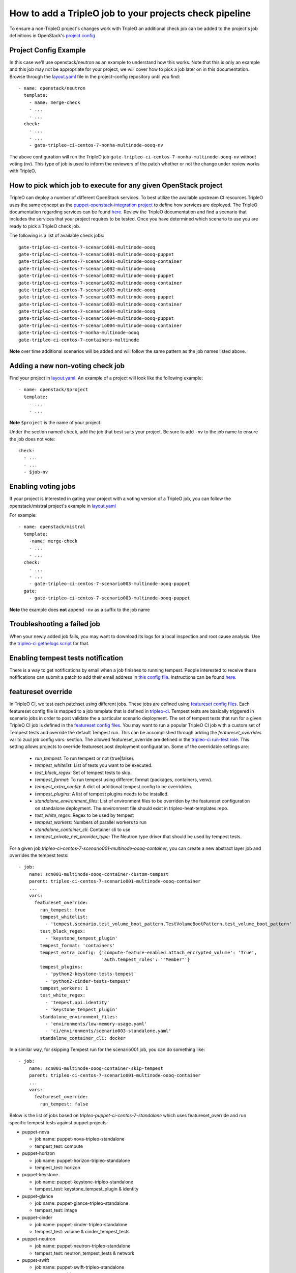 How to add a TripleO job to your projects check pipeline
========================================================

To ensure a non-TripleO project's changes work with TripleO an additional
check job can be added to the project's job definitions in OpenStack's
`project config <https://github.com/openstack-infra/project-config>`_

Project Config Example
----------------------

In this case we'll use openstack/neutron as an example to understand how
this works. Note that this is only an example and this job may not be appropriate
for your project, we will cover how to pick a job later on in this documentation.
Browse through the `layout.yaml
<https://github.com/openstack-infra/project-config/blob/master/zuul/layout.yaml>`_
file in the project-config repository until you find::

    - name: openstack/neutron
      template:
        - name: merge-check
        - ...
        - ...
      check:
        - ...
        - ...
        - gate-tripleo-ci-centos-7-nonha-multinode-oooq-nv

The above configuration will run the TripleO job
``gate-tripleo-ci-centos-7-nonha-multinode-oooq-nv`` without voting (nv).
This type of job is used to inform the reviewers of the patch whether or not
the change under review works with TripleO.


How to pick which job to execute for any given OpenStack project
----------------------------------------------------------------

TripleO can deploy a number of different OpenStack services. To best utilize
the available upstream CI resources TripleO uses the same concept as the
`puppet-openstack-integration project
<https://github.com/openstack/puppet-openstack-integration>`_ to define how
services are deployed.  The TripleO documentation regarding services can be found
`here. <https://github.com/openstack/tripleo-heat-templates/blob/master/README.rst#service-testing-matrix>`_
Review the TripleO documentation and find a scenario that includes the services
that your project requires to be tested.  Once you have determined which
scenario to use you are ready to pick a TripleO check job.

The following is a list of available check jobs::

    gate-tripleo-ci-centos-7-scenario001-multinode-oooq
    gate-tripleo-ci-centos-7-scenario001-multinode-oooq-puppet
    gate-tripleo-ci-centos-7-scenario001-multinode-oooq-container
    gate-tripleo-ci-centos-7-scenario002-multinode-oooq
    gate-tripleo-ci-centos-7-scenario002-multinode-oooq-puppet
    gate-tripleo-ci-centos-7-scenario002-multinode-oooq-container
    gate-tripleo-ci-centos-7-scenario003-multinode-oooq
    gate-tripleo-ci-centos-7-scenario003-multinode-oooq-puppet
    gate-tripleo-ci-centos-7-scenario003-multinode-oooq-container
    gate-tripleo-ci-centos-7-scenario004-multinode-oooq
    gate-tripleo-ci-centos-7-scenario004-multinode-oooq-puppet
    gate-tripleo-ci-centos-7-scenario004-multinode-oooq-container
    gate-tripleo-ci-centos-7-nonha-multinode-oooq
    gate-tripleo-ci-centos-7-containers-multinode

**Note** over time additional scenarios will be added and will follow the same
pattern as the job names listed above.

Adding a new non-voting check job
---------------------------------

Find your project in `layout.yaml
<https://github.com/openstack-infra/project-config/blob/master/zuul/layout.yaml>`_.
An example of a project will look like the following example::

    - name: openstack/$project
      template:
        - ...
        - ...

**Note** ``$project`` is the name of your project.

Under the section named ``check``, add the job that best suits your project.
Be sure to add ``-nv`` to the job name to ensure the job does not vote::

      check:
        - ...
        - ...
        - $job-nv

Enabling voting jobs
--------------------

If your project is interested in gating your project with a voting version
of a TripleO job, you can follow the openstack/mistral project's example in
`layout.yaml
<https://github.com/openstack-infra/project-config/blob/master/zuul/layout.yaml>`_

For example::

    - name: openstack/mistral
      template:
        -name: merge-check
        - ...
        - ...
      check:
        - ...
        - ...
        - gate-tripleo-ci-centos-7-scenario003-multinode-oooq-puppet
      gate:
        - gate-tripleo-ci-centos-7-scenario003-multinode-oooq-puppet

**Note** the example does **not** append ``-nv`` as a suffix to the job name

Troubleshooting a failed job
----------------------------

When your newly added job fails, you may want to download its logs for a local
inspection and root cause analysis. Use the
`tripleo-ci gethelogs script
<https://github.com/openstack-infra/tripleo-ci/blob/master/scripts/getthelogs>`_
for that.

Enabling tempest tests notification
-----------------------------------

There is a way to get notifications by email when a job finishes to running
tempest.
People interested to receive these notifications can submit a patch to add
their email address in `this config file
<https://github.com/openstack/tripleo-quickstart-extras/blob/master/roles/validate-tempest/files/tempestmail/config.yaml>`_.
Instructions can be found `here
<https://github.com/openstack/tripleo-quickstart-extras/blob/master/roles/validate-tempest/files/tempestmail/README.md>`_.

featureset override
-------------------

In TripleO CI, we test each patchset using different jobs. These jobs
are defined using `featureset config files
<https://opendev.org/openstack/tripleo-quickstart/src/branch/master/config/general_config>`_.
Each featureset config file is mapped to a job template that is defined in
`tripleo-ci <https://opendev.org/openstack-infra/tripleo-ci/src/branch/master/zuul.d>`_.
Tempest tests are basically triggered in scenario jobs in order to post validate the
a particular scenario deployment.
The set of tempest tests that run for a given TripleO CI job is defined in the
`featureset config files
<https://opendev.org/openstack/tripleo-quickstart/src/branch/master/config/general_config>`_.
You may want to run a popular TripleO CI job with a custom set of Tempest
tests and override the default Tempest run. This can be accomplished through
adding the `featureset_overrides` var to zuul job config `vars:` section.
The allowed featureset_override are defined in the `tripleo-ci run-test role
<https://opendev.org/openstack/tripleo-ci/src/commit/5a902b351f3728a95e4a989527178c66815bdc54/roles/run-test/tasks/main.yaml#L8>`_.
This setting allows projects to override featureset post deployment configuration.
Some of the overridable settings are:

 - `run_tempest`: To run tempest or not (true|false).
 - `tempest_whitelist`: List of tests you want to be executed.
 - `test_black_regex`: Set of tempest tests to skip.
 - `tempest_format`: To run tempest using different format (packages, containers, venv).
 - `tempest_extra_config`: A dict of additional tempest config to be overridden.
 - `tempest_plugins`: A list of tempest plugins needs to be installed.
 - `standalone_environment_files`: List of environment files to be overriden
   by the featureset configuration on standalone deployment. The environment
   file should exist in tripleo-heat-templates repo.
 - `test_white_regex`: Regex to be used by tempest
 - `tempest_workers`: Numbers of parallel workers to run
 - `standalone_container_cli`: Container cli to use
 - `tempest_private_net_provider_type`: The Neutron type driver that should be
   used by tempest tests.

For a given job `tripleo-ci-centos-7-scenario001-multinode-oooq-container`, you
can create a new abstract layer job and overrides the tempest tests::

    - job:
        name: scn001-multinode-oooq-container-custom-tempest
        parent: tripleo-ci-centos-7-scenario001-multinode-oooq-container
        ...
        vars:
          featureset_override:
            run_tempest: true
            tempest_whitelist:
              - 'tempest.scenario.test_volume_boot_pattern.TestVolumeBootPattern.test_volume_boot_pattern'
            test_black_regex:
              - 'keystone_tempest_plugin'
            tempest_format: 'containers'
            tempest_extra_config: {'compute-feature-enabled.attach_encrypted_volume': 'True',
                                   'auth.tempest_roles': '"Member"'}
            tempest_plugins:
              - 'python2-keystone-tests-tempest'
              - 'python2-cinder-tests-tempest'
            tempest_workers: 1
            test_white_regex:
              - 'tempest.api.identity'
              - 'keystone_tempest_plugin'
            standalone_environment_files:
              - 'environments/low-memory-usage.yaml'
              - 'ci/environments/scenario003-standalone.yaml'
            standalone_container_cli: docker

In a similar way, for skipping Tempest run for the scenario001 job, you can do
something like::

    - job:
        name: scn001-multinode-oooq-container-skip-tempest
        parent: tripleo-ci-centos-7-scenario001-multinode-oooq-container
        ...
        vars:
          featureset_override:
            run_tempest: false

Below is the list of jobs based on `tripleo-puppet-ci-centos-7-standalone` which uses
featureset_override and run specific tempest tests against puppet projects:

* puppet-nova

  - job name: puppet-nova-tripleo-standalone
  - tempest_test: compute

* puppet-horizon

  - job name: puppet-horizon-tripleo-standalone
  - tempest_test: horizon

* puppet-keystone

  - job name: puppet-keystone-tripleo-standalone
  - tempest_test: keystone_tempest_plugin & identity

* puppet-glance

  - job name: puppet-glance-tripleo-standalone
  - tempest_test: image

* puppet-cinder

  - job name: puppet-cinder-tripleo-standalone
  - tempest_test: volume & cinder_tempest_tests

* puppet-neutron

  - job name: puppet-neutron-tripleo-standalone
  - tempest_test: neutron_tempest_tests & network

* puppet-swift

  - job name: puppet-swift-tripleo-standalone
  - tempest_test: object_storage

